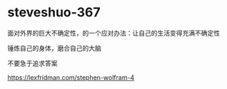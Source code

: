 * steveshuo-367
:PROPERTIES:
:CUSTOM_ID: steveshuo-367
:END:
面对外界的巨大不确定性，的一个应对办法：让自己的生活变得充满不确定性

锤炼自己的身体，磨合自己的大脑

不要急于追求答案

[[https://lexfridman.com/stephen-wolfram-4]]
